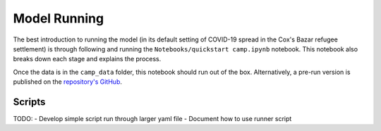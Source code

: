 .. _model-running:

Model Running
=============

The best introduction to running the model (in its default setting of
COVID-19 spread in the Cox's Bazar refugee settlement) is through
following and running the ``Notebooks/quickstart camp.ipynb``
notebook. This notebook also breaks down each stage and explains the process.

Once the data is in the ``camp_data`` folder, this notebook should run
out of the box. Alternatively, a pre-run version is published on the
`repository's GitHub <https://github.com/UNGlobalPulse/UNGP-settlement-modelling/blob/master/Notebooks/quickstart%20camp.ipynb>`_.

Scripts
-------

TODO:
- Develop simple script run through larger yaml file
- Document how to use runner script
